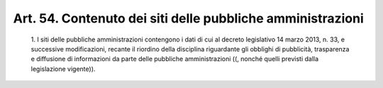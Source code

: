 Art. 54. Contenuto dei siti delle pubbliche amministrazioni
^^^^^^^^^^^^^^^^^^^^^^^^^^^^^^^^^^^^^^^^^^^^^^^^^^^^^^^^^^^


  1\. I siti delle pubbliche amministrazioni contengono i dati di  cui al  decreto  legislativo  14  marzo  2013,  n.   33,   e   successive modificazioni, recante il riordino della disciplina  riguardante  gli obblighi di pubblicità, trasparenza e diffusione di informazioni  da parte delle pubbliche amministrazioni  ((,  nonché  quelli  previsti dalla legislazione vigente)).
